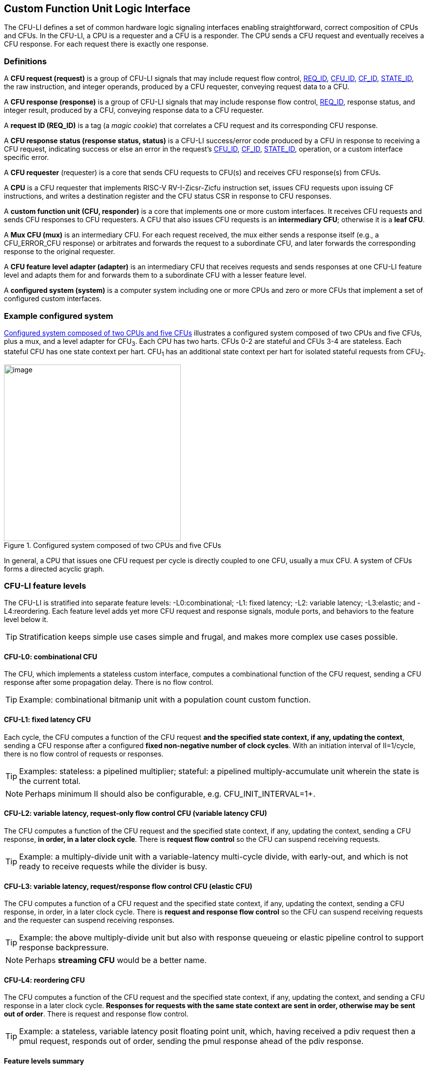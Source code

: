 == Custom Function Unit Logic Interface

The CFU-LI defines a set of common hardware logic signaling interfaces
enabling straightforward, correct composition of CPUs and CFUs. In the
CFU-LI, a CPU is a requester and a CFU is a responder. The CPU sends
a CFU request and eventually receives a CFU response. For each request
there is exactly one response.

=== Definitions

[[cfu_request]]
A *CFU request (request)* is a group of CFU-LI signals that may
include request flow control, <<REQ_ID,REQ_ID>>, <<CFU_ID,CFU_ID>>,
<<CF_ID,CF_ID>>, <<STATE_ID,STATE_ID>>, the raw instruction, and integer
operands, produced by a CFU requester, conveying request data to a CFU.

A *CFU response (response)* is a group of CFU-LI signals that may include
response flow control, <<REQ_ID,REQ_ID>>, response status, and integer
result, produced by a CFU, conveying response data to a CFU requester.

[[REQ_ID]]
A *request ID (REQ_ID)* is a tag (a _magic cookie_) that correlates
a CFU request and its corresponding CFU response.

A *CFU response status (response status, status)* is a CFU-LI
success/error code produced by a CFU in response to receiving a
CFU request, indicating success or else an error in the request's
<<CFU_ID,CFU_ID>>, <<CF_ID,CF_ID>>, <<STATE_ID,STATE_ID>>, operation,
or a custom interface specific error.

A *CFU requester* (requester) is a core that sends CFU requests to CFU(s)
and receives CFU response(s) from CFUs.

A *CPU* is a CFU requester that implements RISC-V RV-I-Zicsr-Zicfu
instruction set, issues CFU requests upon issuing CF instructions,
and writes a destination register and the CFU status CSR in response to
CFU responses.

A *custom function unit (CFU, responder)* is a core that implements
one or more custom interfaces. It receives CFU requests and sends CFU
responses to CFU requesters. A CFU that also issues CFU requests is an
*intermediary CFU*; otherwise it is a *leaf CFU*.

A *Mux CFU (mux)* is an intermediary CFU. For each request received,
the mux either sends a response itself (e.g., a CFU_ERROR_CFU response)
or arbitrates and forwards the request to a subordinate CFU, and later
forwards the corresponding response to the original requester.

A *CFU feature level adapter (adapter)* is an intermediary CFU that
receives requests and sends responses at one CFU-LI feature level and
adapts them for and forwards them to a subordinate CFU with a lesser
feature level.

A *configured system (system)* is a computer system including one or
more CPUs and zero or more CFUs that implement a set of configured
custom interfaces.

=== Example configured system

<<configured-system>> illustrates a configured system composed of two
CPUs and five CFUs, plus a mux, and a level adapter for CFU~3~. Each CPU
has two harts. CFUs 0-2 are stateful and CFUs 3-4 are stateless. Each
stateful CFU has one state context per hart. CFU~1~ has an additional
state context per hart for isolated stateful requests from CFU~2~.

[[configured-system]]
.Configured system composed of two CPUs and five CFUs
image::composed-cfus.png[image,width=360]

In general, a CPU that issues one CFU request per cycle is directly
coupled to one CFU, usually a mux CFU. A system of CFUs forms a directed
acyclic graph.

=== CFU-LI feature levels

The CFU-LI is stratified into separate feature levels: -L0:combinational;
-L1: fixed latency; -L2: variable latency; -L3:elastic; and -L4:reordering.
Each feature level adds yet more CFU request and response
signals, module ports, and behaviors to the feature level below it.

[TIP]
====
Stratification keeps simple use cases simple and frugal, and makes more
complex use cases possible.
====

==== CFU-L0: combinational CFU

The CFU, which implements a stateless custom interface, computes a
combinational function of the CFU request, sending a CFU response after
some propagation delay. There is no flow control.

[TIP]
====
Example: combinational bitmanip unit with a population count custom function.
====

[[cfu-l1]]
==== CFU-L1: fixed latency CFU

Each cycle, the CFU computes a function of the CFU request *and the
specified state context, if any, updating the context*, sending a
CFU response after a configured *fixed non-negative number of clock
cycles*. With an initiation interval of II=1/cycle, there is no flow
control of requests or responses.

[TIP]
====
Examples: stateless: a pipelined multiplier; stateful: a pipelined
multiply-accumulate unit wherein the state is the current total.
====

[NOTE]
====
Perhaps minimum II should also be configurable, e.g. CFU_INIT_INTERVAL=1+.
====

==== CFU-L2: variable latency, request-only flow control CFU (variable latency CFU)

The CFU computes a function of the CFU request and the specified state
context, if any, updating the context, sending a CFU response, *in order,
in a later clock cycle*. There is *request flow control* so the CFU can
suspend receiving requests.

[TIP]
====
Example: a multiply-divide unit with a variable-latency multi-cycle
divide, with early-out, and which is not ready to receive requests while
the divider is busy.
====

==== CFU-L3: variable latency, request/response flow control CFU (elastic CFU)

The CFU computes a function of a CFU request and the specified state
context, if any, updating the context, sending a CFU response, in order,
in a later clock cycle. There is *request and response flow control*
so the CFU can suspend receiving requests and the requester can suspend
receiving responses.

[TIP]
====
Example: the above multiply-divide unit but also with response queueing
or elastic pipeline control to support response backpressure.
====

[NOTE]
====
Perhaps *streaming CFU* would be a better name.
====

==== CFU-L4: reordering CFU

The CFU computes a function of the CFU request and the specified state
context, if any, updating the context, and sending a CFU response in a
later clock cycle. *Responses for requests with the same state context
are sent in order, otherwise may be sent out of order*. There is request
and response flow control.

[TIP]
====
Example: a stateless, variable latency posit floating point unit, which,
having received a pdiv request then a pmul request, responds out of order,
sending the pmul response ahead of the pdiv response.
====

==== Feature levels summary

In summary, all CFU-LI feature levels have request and response function,
data, and status. Level 0 is combinational. Level 1 adds clocking,
fixed latency, and state contexts. Level 2 adds variable latency,
request flow control, request ID, and raw instruction. Level 3 adds
response flow control. Level 4 adds reordering. (<<levels-table>>.)

[[levels-table]]
.CFU-LI feature levels summary
[width="100%",cols="8%,17%,18%,20%,15%,9%,13%",options="header",]
|===
^|*Level* |*CFU type* ^a|
*Req valid, func, data, resp data, status*
^|*Clock, reset, clock enable, state ID, resp valid* ^|*Req ready, ID, raw insn, resp ID* ^|*Resp ready* ^|*Reorder responses*
^|0 |combinational ^|Y ^| ^| ^| ^|
^|1 |fixed latency ^|Y ^|Y ^| ^| ^|
^|2 |variable latency ^|Y ^|Y ^|Y ^| ^|
^|3 |elastic ^|Y ^|Y ^|Y ^|Y ^|
^|4 |reordering ^|Y ^|Y ^|Y ^|Y ^|Y
|===

[TIP]
====
Compared to all possible subsets of features, CFU-LI levels are
relatively simple and practical. Each level is a superset of lower
levels, simplifying composition of dissimilar CFUs using common CFU
feature level adapters.
====

=== CFU-LI signaling

CFU cores _of a particular feature level_ implement a common set
of request and response signals. <<cfu-signals>> lists all CFU-LI
signals of all feature levels in a canonical order: transaction
signals (request/response valid, ready, <<REQ_ID,REQ_ID>>), context
(<<CFU_ID,CFU_ID>>, <<STATE_ID,STATE_ID>>), function (raw instruction,
<<CF_ID,CF_ID>>), and data. The Level column indicates which levels introduce
which signals. The Dir column indicates the signal direction from the
perspective of a responder. The bit width of each bit vector is determined
by a width parameter, configurable per CFU
(§<<parameters>>).

[[cfu-signals]]
.All CFU-LI signals, by feature level
[width="100%",cols="11%,8%,22%,24%,35%",options="header",]
|===
^|*Level* ^|*Dir* |*Port* |*Width Parameter* |*Description*
^|1+ ^|in |`clk` | |clock
^|1+ ^|in |`rst` | |reset
^|1+ ^|in |`clk_en` | |clock enable
^| ^|in |`req_valid` | |request valid
^|2+ ^|out |`req_ready` | |request ready
^|2+ ^|in |`req_id` |`CFU_REQ_ID_W` |request <<REQ_ID,REQ_ID>>
^| ^|in |`req_cfu` |`CFU_CFU_ID_W` |request <<CFU_ID,CFU_ID>>
^|1+ ^|in |`req_state` |`CFU_STATE_ID_W` |request <<STATE_ID,STATE_ID>>
^|2+ ^|in |`req_insn` |`CFU_INSN_W` |request raw instruction
^| ^|in |`req_func` |`CFU_FUNC_ID_W` |request <<CF_ID,CF_ID>>
^| ^|in |`req_data0` |`CFU_DATA_W` |request operand data 0
^| ^|in |`req_data1` |`CFU_DATA_W` |request operand data 1
^|1+ ^|out |`resp_valid` | |response valid
^|3+ ^|in |`resp_ready` | |response ready
^|2+ ^|out |`resp_id` |`CFU_REQ_ID_W` |response ID
^| ^|out |`resp_status` |`CFU_STATUS_W` |response status
^| ^|out |`resp_data` |`CFU_DATA_W` |response data
|===

All signals are positive-true logic.
[NOTE]
====
It is unfortunate the custom function ID is *CF_ID* in the HW-SW interface
and *FUNC_ID* in the CFU-LI.
====

[[parameters]]
==== CFU-LI configuration parameters

<<width-parameters>> presents CFU-LI bit vector width parameters and
ranges of possible values.

[[width-parameters]]
.CFU-LI width configuration parameters
[width="100%",cols="8%,12%,18%,8%,10%,44%",options="header",]
|===
^|*Level* |*Quantity* |*Width Parameter* |*Range* |*Default* |*Description*
^|2+ |<<REQ_ID,REQ_ID>> |`CFU_REQ_ID_W` |0-64 |0 |request/response ID width
^| |<<CFU_ID,CFU_ID>> |`CFU_CFU_ID_W` |0-16 |0 |CFU_ID width
^|1+ |<<STATE_ID,STATE_ID>> |`CFU_STATE_ID_W` |0-16 |0 |STATE_ID width
^|2+ |`insn` |`CFU_INSN_W` |0, 32 |0 |raw instruction width
^| |<<CF_ID,CF_ID>> |`CFU_FUNC_ID_W` |0-10 |10 |CF_ID width
^| |`data` |`CFU_DATA_W` |32, 64 |32 |request/response data width
^| |`status` |`CFU_STATUS_W` |3 |3 |response status width
|===

[TIP]
====
Zero width bit vectors are problematic in some HDLs. Parameter signals
declared 0-bits wide should nevertheless be declared [0:0], driven 1'b0
by sender, and ignored by receiver.
====

[NOTE]
====
When `CFU_FUNC_ID_W<10`, how do standard custom functions (CF_ID in [0x3F0..0x3FF]) work?
====

<<other-parameters>> presents other CFU configuration parameters.

[[other-parameters]]
.CFU-LI: other CFU configuration parameters
[width="100%",cols="8%,21%,8%,9%,54%",options="header",]
|===
^|*Level* |*Parameter* |*Range* |*Default* |*Description*
^| |`CFU_VERSION` |100 |100 |CFU-LI version; 100 == 1.00
^| |`CFU_CFU_ID_MAX` |1+ |1 |number of CFUs at/below this CFU
^|1+ |`CFU_STATE_ID_MAX` |0+ |0 |number of custom interface state contexts
^|1 |`CFU_LATENCY` |0+ |1 |latency (clock cycles) from a request to its response
^|1 |`CFU_RESET_LATENCY` |0+ |0 |min. latency (clock cycles) from negation of reset to first request
|===

`CFU_VERSION` is the CFU-LI version number the CFU is configured to
implement, encoded as 100: the decimal version number.

[TIP]
====
This records, in code, the CFU-LI version implemented by a CFU, and
anticipates evolution of CFU-LI.
====

`CFU_CFU_ID_MAX` is the number of logical CFUs at/below this CFU. For
a leaf CFU this may be more than one when the CFU implements multiple
custom interfaces (including multiple versions of one custom interface).

`CFU_STATE_ID_MAX` is the number of custom interface state contexts for
every stateful interface implemented by this CFU. It must be 0 if every
custom interface implemented by the CFU is stateless. It must be 1+ if
any custom interface implemented by the CFU is stateful. When a leaf CFU
implements multiple stateful custom interfaces, i.e. `CFU_CFU_ID_MAX>1`,
each must be configured with the same number of state contexts.

`CFU_LATENCY` and `CFU_RESET_LATENCY` are specific to CFU-L1 fixed
latency CFUs.  See §<<cfu-l1>>.

[[clocking]]
==== Clock, reset, clock enable

CFU-L0 is combinational. Other feature levels' signaling is (mostly)
synchronous to rising edge (_posedge_) of `clk`.

When the reset input signal `rst` is asserted on posedge `clk`, it
supercedes all other CFU-LI signaling. Any request processing in
progress is abandoned, all internal state is reset, and `req_ready`
and `resp_valid` output signals, if present, are negated. A CFU-L1 CFU
(which does not have a `req_ready` output) must be ready to receive
its first request after no more than its configured `CFU_RESET_LATENCY`
clock cycles following negation of `rst`.

A clock enable input signal `clk_en` facilitates clock gating of a
CFU. When `clk_en` is asserted on posedge `clk`, synchronous elements of
the CFU (i.e., memories, registers, flip-flops) may change. When `clk_en`
is negated on posedge `clk`, no changes may occur to synchronous elements
of the CFU. CFU operation is suspended. Therefore, when negating `clk_en`,
a CFU requester must disregard all CFU output signals, esp. `req_ready`
and `resp_valid`.

[TIP]
====
In the twilight of Moore's Law, energy efficiency is a first order
design concern, and it is a shame to burn power computing routinely
discarded results.
====

[TIP]
====
All modern FPGAs enable simple clock gating via _free_ `clk_en` inputs
on all LUT-cluster D flip-flops.
====

[TIP]
====
If a requester never clock gates a CFU with `clk_en`, it should assert
`clk_en` with a constant `'1`. FPGA and ASIC implementation tools typically
optimize away such signals and their D flip-flop clock enables.
====

[NOTE]
====
Perhaps provide another configuration parameter `CFU_USE_CLK_EN=0/1` to
configurably-ignore `clk_en`. This could simplify conversion of
preexisting RTL function units, sans `clk_en` gating, into new CFUs.
====

[[flow-control]]
==== Request and response valid-ready flow control

CFU-L2, -L3, and -L4 provide CFU request channel synchronous valid-ready
flow control. CFU-L3 and -L4 also provide CFU response channel synchronous
valid-ready flow control.

With synchronous valid-ready flow control, the sender may assert data
and a positive-true data `valid` signal indicating it is ready to send
data. The receiver may assert a positive-true `ready` signal indicating it
is ready to receive data. On posedge `clk`, if both `valid` and `ready` are
asserted, data transfers from sender to receiver; otherwise, no transfer
occurs during that clock cycle.

Once a sender asserts data and asserts data `valid` on posedge `clk`,
it must assert the same data and `valid` on each subsequent posedge `clk`
until the receiver asserts `ready` and the transfer occurs.

A `valid` output must not depend (via combinational logic) upon a `ready`
input. However, a `ready` output may depend upon a `valid` input.

For feature levels that include both request and response flow control,
a requester may not indefinitely negate `resp_ready` in response to a
responder negating `req_ready`.

[TIP]
====
This precludes a potential cyclical wait deadlock in a composed system.
====

==== Request-response ID

CFU-LI feature level 2 or higher include a request-response ID
<<REQ_ID,REQ_ID>>, a `REQ_ID_W` -bit signal used by requesters to
correlate responses received with requests sent. With each request, the
CFU receives the REQ_ID as `req_id`, and later, with each response, the CFU
sends back the same REQ_ID as `resp_id`. For each request/response pair,
the CFU must send the requester the identical request-response ID value
that the requester previously sent to the CFU.

Operation and behavior of a CFU must not depend in any way upon any
`req_id` value received, except to receive it and later to return it
to the requester.

[TIP]
====
An out-of-order completion CPU may send a REQ_ID indicating the
destination register of the request, and rely upon it when the response
eventually returns.
====

[TIP]
====
A system including an intermediary CFU, such as a mux CFU, may be
configured to add additional REQ_ID bits to provide a response return
path.
====

[[error-checking]]
==== Response status / error checking

At any feature level, in response to receiving a CFU request, the CFU
error-checks the request data, performs the request, and outputs the first
(i.e., lowest numbered) `[2:0] resp_status` condition that applies:

.CFU response status values and conditions
[width="100%",cols="23%,7%,70%",options="header",]
|===
|Name |Value |Condition
|`CFU_OK` |0 |no errors occurred processing request
|`CFU_ERROR_CFU` |1 |`req_cfu` is not a CFU_ID implemented by CFU
|`CFU_ERROR_STATE` |2 |`req_state` is not a valid STATE_ID for `req_cfu`
|`CFU_ERROR_FUNC` |3 |`req_func` is not a valid CF_ID for `req_cfu`
|`CFU_ERROR_OP` |4 |request operand(s) or state are a domain error for the custom function
|`CFU_ERROR_CUSTOM` |5 |request causes a custom error (of a serializable custom interface)
|===

When parameter `CPU_CFU_ID_W=0`, `req_cfu` is ignored: no `CFU_ERROR_CFU`
errors.

When parameter `CPU_STATE_ID_W=0`, `req_state` is ignored: no
`CFU_ERROR_STATE` errors.

`STATE_ID=0` is the only valid STATE_ID for the CFU of a stateless
custom interface.

CFU state may change if and only if the response status is one of
`CFU_OK`, `CFU_ERROR_OP`, or `CFU_ERROR_CUSTOM`.

[TIP]
====
When a response status is `CFU_ERROR_CUSTOM`, the CFU should update
the specified state context's custom error status as a side effect of
the request. Otherwise, a CI library may be surprised to observe that the
custom error bit `cfu_status.CU` is set without observing a corresponding
error bit upon retrieving (via `cfu_read_status`) its state context's
error state.
====

In response to receiving `resp_status` of `CFU_ERROR_CFU`,
`CFU_ERROR_STATE`, or `CFU_ERROR_FUNC`, a CPU ignores `resp_data` and
uses zero as the result of the CF instruction.

When a CF instruction writes a destination register, (i.e.,
`custom-0`/`-1` but not `custom-2`), the result of the CF instruction
is written to the register, irrespective of the CFU response status.

[TIP]
====
Can certain errors suppress destination register writes? No: data
dependent writeback cancelation is irregular and unnecessarily complicates
out of order CPUs.
====

[TIP]
====
Together these rules ensure { CFU, state, function } ID errors are
well behaved at the hardware-software interface. By making the CPU
responsible for zeroing such results, each CFU in a system's CFU DAG
need not incur redundant logic and delay to respond `resp_data=0` on
these three errors. For synchronously signaled CFU-LI levels, in an FPGA,
with reset-able flip-flops, a registered `resp_data` input may be zeroed
for negligible cost.
====

[[raw-insn]]
==== Raw instruction

At CFU-LI feature level 2, or higher, CFU requests may be configured
(`CFU_INSN_W=32`) to include the raw instruction word (`req_insn`) of
the CF instruction issued the CFU request, if the request originates
from a CF instruction, or all zeroes otherwise. A CFU may use the raw
instruction data to help perform a custom function, or it may ignore
the raw instruction entirely.

[TIP]
====
The raw instruction complements the <<CF_ID,CF_ID>> (`req_func`)
identifier. CF_ID is the preferred, future proof way to select a custom
function. It is ISA neutral and abstracts the CPU away from CFU, and
potentially reduces verification complexity.
====

[TIP]
====
However, access to the raw CF instruction word can enable additional
use cases. As an example, consider a CFU with a private vector, matrix,
or complex number register file. When this CFU receives a CFU request
including its raw instruction word, it may opt to ignore either or
both of the two integer request operands `req_data0` and `req_data1`,
and instead partially decode the raw instruction word to recover `rs1`
and `rs2` fields, even `rs3` if there are spare CF instruction bits,
to determine which of its CFU register file entries to read. Similarly,
the CFU can decode the raw instruction word to recover an `rd` field
to determine which CFU-private register file entry to write back and
whether to do so.
====

[TIP]
====
This feature is best used with the <<custom-2,`custom-2`>> flex
instruction format which has no `rd` destination register field,
freeing those bits for arbitrary uses.
====

[NOTE]
====
Does raw instruction access merits security threat modeling?  Imagine
adversarial CFUs, snoopily watching the dynamic instruction stream go by,
even when `req_valid` is negated.
====

[NOTE]
====
Half-baked idea (not recommended):
Imagine a dynamic facility by which any arbitrary instruction word, not
just `custom-0`/`-1`/`-2` format instructions, may be a CF instruction,
issued to a CFU.
This might be a table of (mask,pattern) tuples, or a 32-bit
`mcfu_opcodes_mask` CSR bitvector of 5-bit major opcodes, identifying
instructions to divert to the current CFU. Or perhaps, in the hardware
domain, a CPU might frst issue each instruction to the current CFU, and
only execute the instruction in the CPU if the CFU delegates it back to
the CPU.
====

=== CFU-L0 combinational CFU signaling

A combinational CFU, which implements a stateless custom interface,
computes a combinational function of the CFU request, sending a CFU
response after some propagation delay. There is no flow control.

==== CFU-L0 configuration parameters

.CFU-L0 configuration parameters
[width="100%",cols="37%,63%",options="header",]
|===
|*Parameter* |*Description*
|`CFU_VERSION` |CFU-LI version number
|`CFU_CFU_ID_MAX` |number of CFUs at/below this CFU
|===

For `CFU_VERSION` and `CFU_CFU_ID_MAX`, see §<<parameters>>.

==== CFU-L0 signals

.CFU-L0 signals
[width="100%",cols="10%,17%,22%,51%",options="header",]
|===
^|*Dir* |*Port* |*Width Parameter* |*Description*
^|in |`req_valid` | |request valid
^|in |`req_cfu` |`CFU_CFU_ID_W` |request <<CFU_ID,CFU_ID>>: selects the requested CFU
^|in |`req_func` |`CFU_FUNC_ID_W` |request <<CF_ID,CF_ID>>
^|in |`req_data0` |`CFU_DATA_W` |request operand data 0
^|in |`req_data1` |`CFU_DATA_W` |request operand data 1
^|out |`resp_status` |`CFU_STATUS_W` |response status
^|out |`resp_data` |`CFU_DATA_W` |response data
|===

CFU-L0 signaling is asynchronous. CFU outputs are pure combinational functions of CFU inputs.

[TIP]
====
CFU-L0 has no `resp_valid` signal because it would just reflect `req_valid`.
====

==== CFU-L0 signaling protocol

Protocol:

[arabic]
. Request transfer
[loweralpha]
.. Requester asserts CFU request signals `req_*` and asserts `req_valid`.
.. CFU asynchronously receives CFU request.
. Response transfer
[loweralpha]
.. CFU performs steps 1, 2, 4, and 6 of response status / error checking per §<<error-checking>>, and asserts `resp_status`.
.. CFU asserts `resp_data`, a combinational custom function of the operands.
.. Requester asynchronously receives CFU response.

As a CFU-L0 CFU is combinational, its delay folds into to the path timing
analysis of its requester.

==== CFU-L0 example

[[cfu-l0-wave]]
.Example CFU-L0 signaling protocol waveform
[wavedrom,target="cfu-l0",svg]
....
{signal: [
['Request',
{  name: 'req_valid',   wave: '0101.0' },
{  name: 'req_cfu',     wave: 'x3x45x', data: 'u0 u0 u0 u0'  },
{  name: 'req_func',    wave: 'x3x45x', data: 'f0 f1 f2 f3' },
{  name: 'req_data0',   wave: 'x3x45x', data: 'a0 a1 a2 a3' },
{  name: 'req_data1',   wave: 'x3x45x', data: 'b0 b1 b2 b3' },
],
['Resp.',
{  name: 'resp_status',  wave: 'xx3x45x', data: 'ok err1 ok ok', phase: 1.5  },
{  name: 'resp_data',   wave: 'xx3x45x', data: 'res0 0 res2 res3', phase: 1.5 },
]
], config: { hscale: 2 },
}
....

<<cfu-l0-wave>> is an example waveform for three CFU-L0 requests
and responses, arising from executing CF instructions `f0(a0,b0)`,
`f1(a1,b1)`, and `f2(a2,b2)`. All three instructions issue to the same
CFU `u0`.  Function `f1` incurs an error.

=== CFU-L1 fixed latency CFU signaling

Each cycle, a fixed latency CFU computes a function of the CFU request
*and the specified state context, if any, updating the context*, sending
a CFU response after a configured *fixed non-negative number of clock
cycles*. With an initiation interval of II=1/cycle, there is no flow
control of requests or responses.

Lacking request flow control, if a CFU-L1 CFU is configured with multiple
requesters, requesters must not send multiple simultaneous requests.

==== CFU-L1 configuration parameters

.CFU-L1 configuration parameters
[width="100%",cols="25%,75%",options="header",]
|===
|*Parameter* |*Description*
|`CFU_VERSION` |CFU-LI version number
|`CFU_CFU_ID_MAX` |number of CFUs at/below this CFU
|`CFU_STATE_ID_MAX` |number of custom interface state contexts
|`CFU_LATENCY` |latency (clock cycles) from a request to its response
|`CFU_RESET_LATENCY` |minimum latency (clock cycles) from negation of reset to first request
|===

For `CFU_VERSION`, `CFU_CFU_ID_MAX`, and `CFU_STATE_ID_MAX`, see §<<parameters>>.

`CFU_LATENCY`, specific to CFU-L1, configures the CFU latency, which
is the number of clock cycles from receiving a request to sending a
response, of every custom function implemented by the CFU. `CFU_LATENCY=0`
configures the CFU to respond to the request in the same clock cycle.

A CFI-L1 CFU with `CFU_LATENCY=0` resembles a CFU-L0 combinational
CFU, except it may implement a stateful custom interface.

[TIP]
====
Example: an extended precision arithmetic CFU which implements
`add_save_carry` and `add_with_carry_save_carry` CF instructions. Like
an ALU, this has zero cycle latency, but supports additional state
context(s), each with a carry bit.
====

`CFU_RESET_LATENCY`, specific to CFU-L1, configures the CFU reset latency,
which is the minimum number of clock cycles from negation of `rst`
to first assertion of `req_valid`. `CFU_RESET_LATENCY=0` configures
the CFU to be ready for a CFU request in the same cycle that `rst`
is first negated.

==== CFU-L1 signals

.CFU-L1 signals
[width="100%",cols="11%,25%,28%,36%",options="header",]
|===
^|*Dir* |*Port* |*Width Parameter* |*Description*
^|in |`clk` | |clock
^|in |`rst` | |reset
^|in |`clk_en` | |clock enable
^|in |`req_valid` | |request valid
^|in |`req_cfu` |`CFU_CFU_ID_W` |request <<CFU_ID,CFU_ID>>
^|in |`req_state` |`CFU_STATE_ID_W` |request <<STATE_ID,STATE_ID>>
^|in |`req_func` |`CFU_FUNC_ID_W` |request <<CF_ID,CF_ID>>
^|in |`req_data0` |`CFU_DATA_W` |request operand data 0
^|in |`req_data1` |`CFU_DATA_W` |request operand data 1
^|out |`resp_valid` | |response valid
^|out |`resp_status` |`CFU_STATUS_W` |response status
^|out |`resp_data` |`CFU_DATA_W` |response data
|===

==== CFU-L1 signaling protocol

CFU-L1 is (mostly) synchronous to posedge `clk` when `CFU_LATENCY>0`. See
§<<clocking>>.

Protocol:

[arabic]
. Request transfer.
[loweralpha]
.. Requester asserts CFU request signals `req_*` and asserts `req_valid`.
.. `CFU_LATENCY=0`: CFU receives CFU request asynchronously. +
`CFU_LATENCY>0`: CFU receives CFU request on posedge `clk`.
. Custom function execution.
[loweralpha]
.. CFU performs response status / error checking per §<<error-checking>>.
.. CFU performs a custom function of the operands and the selected state context.
.. CFU may update the selected state context, logically prior to any updates from subsequent requests.
. Response transfer.
[loweralpha]
.. `CFU_LATENCY=0`:
[lowerroman]
... CFU asserts CFU response signals `resp_valid`, `resp_status`, and `resp_data` asynchronously.
... Requester receives CFU response asynchronously.
.. `CFU_LATENCY>0`:
[lowerroman]
... After (`CFU_LATENCY-1`) cycles, CFU asserts `resp_valid`, `resp_status`, and `resp_data`.
... Requester receives CFU response on posedge `clk`.

==== CFU-L1 example

[[cfu-l1-wave]]
.Example CFU-L1 signaling protocol waveform (`CFU_LATENCY=2`, `CFU_RESET_LATENCY=0`)
[wavedrom,target="cfu-l1",svg]
....
{signal: [
{    name: 'clk',         wave: 'P......|....'},
{    name: 'rst',         wave: '10.....|....'},
{    name: 'clk_en',      wave: '01....0|1...'},
['Request',
{  name: 'req_valid',   wave: '01.0.1.|.0..' },
{  name: 'req_cfu',     wave: 'x34x.56|.x..', data: 'u0 u0 u0 u0' },
{  name: 'req_state',   wave: 'x34x.56|.x..', data: 's0 s0 s2 s2'  },
{  name: 'req_func',    wave: 'x34x.56|.x..', data: 'f0 f1 f2 f3' },
{  name: 'req_data0',   wave: 'x34x.56|.x..', data: 'a0 a1 a2 a3' },
{  name: 'req_data1',   wave: 'x34x.56|.x..', data: 'b0 b1 b2 b3' },
],
['Response',
{  name: 'resp_valid',  wave: '0..1.0.|.1.0' },
{  name: 'resp_status',  wave: 'x..34x.|.56x', data: 'ok err1 ok ok' },
{  name: 'resp_data',   wave: 'x..34x.|.56x', data: 'res0 0 res2 res3' },
]],
head:{
tick:'0 1 2 3 4 5 6 7 20 21 22 23 24 25 '
},
foot:{
tock:'0 1 2 3 4 5 6 7 20 21 22 23 24 25'
},}
....

<<cfu-l1-wave>> is an example waveform for four CFU-L1 CFU requests and
responses, arising from executing four CF instructions `f0`-`f3`. Since
`CFU_RESET_LATENCY=0`, the CFU is ready for request `f0` in cycle 1, the
same cycle `rst` is negated. With `CFU_LATENCY=2`, each response occurs 2
(enabled) clock cycles after each request is received. Each instruction
issues a CFU request to the same CFU `u0`. Instructions `f0` and `f1` use
state context s0; `f2` and `f3` use state context `s2`. Request `f1` results
in an error response. With `clk_en` negated in cycles 6-19, the CFU is
frozen until cycle 20, when it finally receives the `f3` request. The `f2`
response, otherwise due in cycle 7, is also delayed, until cycle 21.

=== CFU-L2 variable latency CFU signaling

A variable latency CFU computes a function of the CFU request and the
specified state context, if any, updating the context, sending a CFU
response, *in order, in a later clock cycle*. There is *request flow
control*.

When the requester is a CPU, use of CFU-L2 means the CPU must be ready to
accept a response from the CFU on any cycle. This simplifies the design
of the CFU but may complicate the design of the CPU pipeline and its
register file write arbitration logic.

==== CFU-L2 configuration parameters

.CFU-L2 configuration parameters
[width="100%",cols="34%,66%",options="header",]
|===
|*Parameter* |*Description*
|`CFU_VERSION` |CFU-LI version number
|`CFU_CFU_ID_MAX` |number of CFUs at/below this CFU
|`CFU_STATE_ID_MAX` |number of custom interface state contexts
|===

For `CFU_VERSION`, `CFU_CFU_ID_MAX`, and `CFU_STATE_ID_MAX`, see §<<parameters>>.

==== CFU-L2 signals

.CFU-L2 signals

[width="100%",cols="11%,24%,27%,38%",options="header",]
|===
^|*Dir* |*Port* |*Width Parameter* |*Description*
^|in |`clk` | |clock
^|in |`rst` | |reset
^|in |`clk_en` | |clock enable
^|in |`req_valid` | |request valid
^|out |`req_ready` | |request ready
^|in |`req_id` |`CFU_REQ_ID_W` |request <<REQ_ID,REQ_ID>>
^|in |`req_cfu` |`CFU_CFU_ID_W` |request <<CFU_ID,CFU_ID>>
^|in |`req_state` |`CFU_STATE_ID_W` |request <<STATE_ID,STATE_ID>>
^|in |`req_insn` |`CFU_INSN_W` |request raw instruction
^|in |`req_func` |`CFU_FUNC_ID_W` |request <<CF_ID,CF_ID>>
^|in |`req_data0` |`CFU_DATA_W` |request operand data 0
^|in |`req_data1` |`CFU_DATA_W` |request operand data 1
^|out |`resp_valid` | |response valid
^|out |`resp_id` |`CFU_REQ_ID_W` |response ID
^|out |`resp_status` |`CFU_STATUS_W` |response status
^|out |`resp_data` |`CFU_DATA_W` |response data
|===

==== CFU-L2 signaling protocol

CFU-L2 is synchronous to posedge `clk`. See §<<clocking>>. CFU-L2
includes a request-response ID. See §<<error-checking>>. CFU-L2 includes
the request's raw instruction. See §<<raw-insn>>.

Protocol:

[arabic]
. Request transfer.
[loweralpha]
.. Requester asserts CFU request signals `req_*` and asserts `req_valid`.
.. Responder may assert `req_ready`.
.. CFU receives CFU request on posedge `clk` when `req_valid` and `req_ready` are both asserted, per §<<flow-control>>.
. Custom function execution.
[loweralpha]
.. CFU performs response status / error checking per §<<error-checking>>.
.. CFU performs a custom function of the operands and the selected state context.
.. CFU may update the selected state context, logically prior to any updates from subsequent requests.
. Response transfer
[loweralpha]
.. Prior to issuing responses from subsequent requests (i.e., in order of requests) CFU asserts `resp_id`, `resp_status`, `resp_data` and asserts `resp_valid`.
.. Requester receives CFU response on posedge `clk`.

==== CFU-L2 example

<<cfu-l2-wave>> is an example waveform for three CFU-L2 CFU requests and
responses, arising from executing three CF instructions `f0`-`f2`. (Assume
`CFU_INSN_W=0`, no `req_insn`.) Each instruction issues a CFU request
to the same CFU `u0`. Instructions `f0` and `f1` use state context `s0`;
`f2` uses state context `s2`. The CFU receives request `f0`, with `req_id`
`id0`, in cycle 2 and responds, with same `resp_id` `id0`, in cycle 3, a
latency of 1 cycle. Requester asserts request `f1` in cycle 3, but it is
not received by the CFU until it reasserts `req_ready` in cycle 4. The
CFU responds to `f1` in cycle 6, with an error response, a latency of 2
cycles. Requester asserts request `f2` in cycle 6, but it is not received
by the CFU until it reasserts `req_ready` in cycle 7. The CFU responds to
`f2` in cycle 10, a latency of 3 cycles.

[[cfu-l2-wave]]
.Example CFU-L2 signaling protocol waveform
[wavedrom,target="cfu-l2",svg]
....
{signal: [
{    name: 'clk',         wave: 'P...........'},
{    name: 'rst',         wave: '10..........'},
{    name: 'clk_en',      wave: '01..........'},
['Request',
{  name: 'req_valid',   wave: '0.1..01.0...' },
{  name: 'req_ready',   wave: '0.1010.1....'  },
{  name: 'req_id',      wave: 'x.34.x5.x...', data: 'id0 id1 id2'  },
{  name: 'req_cfu',     wave: 'x.34.x5.x...', data: 'u0 u0 u0'  },
{  name: 'req_state',   wave: 'x.34.x5.x...', data: 's0 s0 s2'  },
{  name: 'req_func',    wave: 'x.34.x5.x...', data: 'f0 f1 f2'  },
{  name: 'req_data0',   wave: 'x.34.x5.x...', data: 'a0 a1 a2'  },
{  name: 'req_data1',   wave: 'x.34.x5.x...', data: 'b0 b1 b2'  },
],
['Response',
{  name: 'resp_valid',  wave: '0..10.10..10' },
{  name: 'resp_id',     wave: 'x..3x.4x..5x', data: 'id0 id1 id2'  },
{  name: 'resp_status',  wave: 'x..3x.4x..5x', data: 'ok err1 ok' },
{  name: 'resp_data',   wave: 'x..3x.4x..5x', data: 'res0 0 res2'  },
]
],
head:{
tick:0
},
foot:{
tock:0
}
}
....

=== CFU-L3 elastic CFU signaling

An elastic CFU computes a function of a CFU request and the specified
state context, if any, updating the context, sending a CFU response,
in order, in a later clock cycle. There is *request and response flow
control* so the CFU can suspend receiving requests and the requester
can suspend receiving responses.

[TIP]
====
When the requester is a CPU, use of CFU-L3 allows the CPU to delay receipt
of a CFU response. This affords the CPU pipeline greater flexibility
to dynamically prioritize other units' accesses to register file write
port(s). Conversely, CFU-L3 may complicate design of the CFU, which may
respond to negated `resp_ready` by buffering the response in an output
FIFO or by applying back pressure through its processing pipeline,
or negate `req_ready` to delay receipt of new requests.
====

==== CFU-L3 configuration parameters

.CFU-L3 configuration parameters
[width="100%",cols="34%,66%",options="header",]
|===
|*Parameter* |*Description*
|`CFU_VERSION` |CFU-LI version number
|`CFU_CFU_ID_MAX` |number of CFUs at/below this CFU
|`CFU_STATE_ID_MAX` |number of custom interface state contexts
|===

For `CFU_VERSION`, `CFU_CFU_ID_MAX`, and `CFU_STATE_ID_MAX`, see §<<parameters>>.

==== CFU-L3 signals

.CFU-L3 signals
[width="100%",cols="11%,24%,27%,38%",options="header",]
|===
^|*Dir* |*Port* |*Width Parameter* |*Description*
^|in |`clk` | |clock
^|in |`rst` | |reset
^|in |`clk_en` | |clock enable
^|in |`req_valid` | |request valid
^|out |`req_ready` | |request ready
^|in |`req_id` |`CFU_REQ_ID_W` |request <<REQ_ID,REQ_ID>>
^|in |`req_cfu` |`CFU_CFU_ID_W` |request <<CFU_ID,CFU_ID>>
^|in |`req_state` |`CFU_STATE_ID_W` |request <<STATE_ID,STATE_ID>>
^|in |`req_insn` |`CFU_INSN_W` |request raw instruction
^|in |`req_func` |`CFU_FUNC_ID_W` |request <<CF_ID,CF_ID>>
^|in |`req_data0` |`CFU_DATA_W` |request operand data 0
^|in |`req_data1` |`CFU_DATA_W` |request operand data 1
^|out |`resp_valid` | |response valid
^|in |`resp_ready` | |response ready
^|out |`resp_id` |`CFU_REQ_ID_W` |response ID
^|out |`resp_status` |`CFU_STATUS_W` |response status
^|out |`resp_data` |`CFU_DATA_W` |response data
|===

==== CFU-L3 signaling protocol

CFU-L3 is synchronous to posedge `clk`. See §<<clocking>>. CFU-L3
includes a request-response ID. See §<<error-checking>>. CFU-L3 includes
the request's raw instruction. See §<<raw-insn>>.

Protocol:

[arabic]
. Request transfer.
[loweralpha]
.. Requester asserts CFU request signals `req_*` and asserts `req_valid`.
.. Responder may assert `req_ready`.
.. CFU receives CFU request on posedge `clk` when `req_valid` and `req_ready` are both asserted, per §<<flow-control>>.
. Custom function execution.
[loweralpha]
.. CFU performs response status / error checking per §<<error-checking>>.
.. CFU performs a custom function of the operands and the selected state context.
.. CFU may update the selected state context, logically prior to any updates from subsequent requests.
. Response transfer.
[loweralpha]
.. Prior to issuing responses from subsequent requests (i.e., in order of requests) CFU asserts `resp_id`, `resp_status`, `resp_data` and asserts `resp_valid`.
.. Requester may assert `resp_ready`.
.. Requester receives CFU response on posedge `clk` when `resp_valid` and `resp_ready` are both asserted, per §<<flow-control>>.

==== CFU-L3 example

<<cfu-l3-wave>> is an example waveform for four CFU-L3 CFU requests and
responses, arising from executing four CF instructions `f0`-`f3`. (Assume
`CFU_INSN_W=0`, no `req_insn`.) Each instruction issues a CFU request
to the same CFU `u0`. Instructions `f0` and `f1` use state context `s0`;
`f2` and `f3` use state context `s2`.

[[cfu-l3-wave]]
.Example CFU-L3 signaling protocol waveform
[wavedrom,target="cfu-l3",svg]
....
{signal: [
{    name: 'clk',         wave: 'P........|...'},
{    name: 'rst',         wave: '10.......|...'},
{    name: 'clk_en',      wave: '01.......|...'},
['Request',
{  name: 'req_valid',   wave: '0.1..01.0|10.' },
{  name: 'req_ready',   wave: '0.1010.1.|...'  },
{  name: 'req_id',      wave: 'x.34.x5.x|6x.', data: 'id0 id1 id2 id3' },
{  name: 'req_cfu',     wave: 'x.34.x5.x|6x.', data: 'u0 u0 u0 u0' },
{  name: 'req_state',   wave: 'x.34.x5.x|6x.', data: 's0 s0 s2 s2'   },
{  name: 'req_func',    wave: 'x.34.x5.x|6x.', data: 'f0 f1 f2 f3' },
{  name: 'req_data0',   wave: 'x.34.x5.x|6x.', data: 'a0 a1 a2 a3' },
{  name: 'req_data1',   wave: 'x.34.x5.x|6x.', data: 'b0 b1 b2 b3' },
],
['Response',
{  name: 'resp_valid',  wave: '0..10.1.0|1.0' },
{  name: 'resp_ready',  wave: '0.1.0..1.|...' },
{  name: 'resp_id',     wave: 'x..3x.4.x|56x', data: 'id0 id1 id2 id3'  },
{  name: 'resp_status',  wave: 'x..3x.4.x|56x', data: 'ok err1 ok ok' },
{  name: 'resp_data',   wave: 'x..3x.4.x|56x', data: 'res0 res1 res2 res3' },
]
],
head:{
tick:'0 1 2 3 4 5 6 7 8 20 21 22 23 24 25'
},
foot:{
tock:'0 1 2 3 4 5 6 7 8 20 21 22 23 24'
},}
....

The CFU receives request `f0`, with `req_id` `id0`, in cycle 2 and
responds, with `resp_id` `id0`, in cycle 3.

Requester asserts request `f1` in cycle 3, but it is not received by
the CFU until it asserts `req_ready` in cycle 4. The CFU sends the `f1`
response in cycle 6, an error response, a latency of 2 cycles. Requester
asserts `resp_ready` and receives the response in cycle 7.

Requester asserts request `f2` in cycle 6, but it is not received by
the CFU until it asserts `req_ready` in cycle 7. The CFU responds to
`f2` in cycle 21, a latency of 14 cycles.

Requester asserts request `f3` in cycle 21, and the CFU responds in
cycle 22.

=== CFU-L4 reordering CFU signaling

A reordering CFU computes a function of the CFU request and the specified
state context, if any, updating the context, and sending a CFU response
in a later clock cycle. *Responses for requests with the same context
are sent in order, otherwise may be sent out of order*. There is request
and response flow control.

[TIP]
====
This CFU-LI feature level is motivated by past experience building
floating point CFUs. Different functions, e.g., comparison, conversion,
multiplication, addition, division, and square root, exhibit a wide range
of latencies. Some functions, e.g. addition and multiplication, may be
pipelined and afford an initiation interval II=1/cycle, while others,
e.g. division and square root, may be variable latency and perform one
request at a time.

Particularly when a custom interface is stateless and when the requester
(e.g., an in-order-issue/out-of-order completion CPU) tolerates out
of order responses, response reordering can improve performance and
simplify CFU logic by reducing average CFU latency, enabling greater
CFU parallelism, and reducing request blocking and response queueing.
====

[TIP]
====
When a custom interface is stateful, response reordering cannot occur
for any sequence of requests with the same state context, to ensure
identical response data and program behavior over time and over different
CFU implementations of the same custom interface.
====

==== CFU-L4 configuration parameters

.CFU-L4 configuration parameters
[width="100%",cols="34%,66%",options="header",]
|===
|*Parameter* |*Description*
|`CFU_VERSION` |CFU-LI version number
|`CFU_CFU_ID_MAX` |number of CFUs at/below this CFU
|`CFU_STATE_ID_MAX` |number of custom interface state contexts
|===

For `CFU_VERSION`, `CFU_CFU_ID_MAX`, and `CFU_STATE_ID_MAX`, see
§<<parameters>>.

==== CFU-L4 signals

.CFU-L4 signals
[width="100%",cols="11%,24%,27%,38%",options="header",]
|===
^|*Dir* |*Port* |*Width Parameter* |*Description*
^|in |`clk` | |clock
^|in |`rst` | |reset
^|in |`clk_en` | |clock enable
^|in |`req_valid` | |request valid
^|out |`req_ready` | |request ready
^|in |`req_id` |`CFU_REQ_ID_W` |request <<REQ_ID,REQ_ID>>
^|in |`req_cfu` |`CFU_CFU_ID_W` |request <<CFU_ID,CFU_ID>>
^|in |`req_state` |`CFU_STATE_ID_W` |request <<STATE_ID,STATE_ID>>
^|in |`req_insn` |`CFU_INSN_W` |request raw instruction
^|in |`req_func` |`CFU_FUNC_ID_W` |request <<CF_ID,CF_ID>>
^|in |`req_data0` |`CFU_DATA_W` |request operand data 0
^|in |`req_data1` |`CFU_DATA_W` |request operand data 1
^|out |`resp_valid` | |response valid
^|in |`resp_ready` | |response ready
^|out |`resp_id` |`CFU_REQ_ID_W` |response ID
^|out |`resp_status` |`CFU_STATUS_W` |response status
^|out |`resp_data` |`CFU_DATA_W` |response data
|===

==== CFU-L4 signaling protocol

CFU-L4 is synchronous to posedge `clk`. See §<<clocking>>. CFU-L4
includes a request-response ID. See §<<error-checking>>. CFU-L4 includes
the request's raw instruction. See §<<raw-insn>>.

Protocol:

[arabic]
. Request transfer.
[loweralpha]
.. Requester asserts CFU request signals `req_*` and asserts `req_valid`.
.. Responder may assert `req_ready`.
.. CFU receives CFU request on posedge `clk` when `req_valid` and `req_ready` are both asserted, per §<<flow-control>>
. Custom function execution.
[loweralpha]
.. CFU performs response status / error checking per §<<error-checking>>.
.. CFU performs a custom function of the operands and the selected state context.
.. CFU may update the selected state context, logically prior to any updates _to the same state context_ from subsequent requests.
. Response transfer.
[loweralpha]
.. Prior to issuing responses from subsequent requests _to the same state context_ (i.e., in order of requests to the same state context) CFU asserts `resp_id`, `resp_status`, `resp_data` and asserts `resp_valid`.
.. Requester may assert `resp_ready`.
.. Requester receives CFU response on posedge `clk` when `resp_valid` and `resp_ready` are both asserted, per §<<flow-control>>.

==== CFU-L4 example

<<cfu-l4-wave>> is an example waveform for four CFU-L4 CFU requests,
illustrating two different valid out-of-order response sequences, arising
from executing four CF instructions `f0`-`f3`. (Assume `CFU_INSN_W=0`,
no `req_insn`.) Each instruction issues a CFU request to the same CFU
`u0`, but with various state contexts `s0`, `s1`, `s0` (again), and
`s3`. This constrains the CFU to respond to request `f0` with state
`s0`, before responding to subsequent request `f2` for state `s0`.

[[cfu-l4-wave]]
.Example CFU-L4 signaling protocol waveform, with two of the possible response orderings
[wavedrom,target="cfu-l4",svg]
....
{signal: [
{    name: 'clk',         wave: 'P..........'},
{    name: 'rst',         wave: '10.........'},
{    name: 'clk_en',      wave: '01.........'},
['Request',
{  name: 'req_valid',   wave: '0.1...0....' },
{  name: 'req_ready',   wave: '0.1........'  },
{  name: 'req_id',      wave: 'x.3456x....', data: 'id0 id1 id2 id3' },
{  name: 'req_cfu',     wave: 'x.3456x....', data: 'u0 u0 u0 u0' },
{  name: 'req_state',   wave: 'x.3456x....', data: 's0 s1 *s0 s3'   },
{  name: 'req_func',    wave: 'x.3456x....', data: 'f0 f1 f2 f3' },
{  name: 'req_data0',   wave: 'x.3456x....', data: 'a0 a1 a2 a3'  },
{  name: 'req_data1',   wave: 'x.3456x....', data: 'b0 b1 b2 b3'  },
],
['Response',
{  name: 'resp_valid',  wave: '0...101.010' },
{  name: 'resp_ready',  wave: '0.1........' },
{  name: 'resp_id',     wave: 'x...4x63x5x', data: 'id1 id3 id0 id2'   },
{  name: 'resp_status',  wave: 'x...4x63x5x', data: 'ok ok ok ok'  },
{  name: 'resp_data',   wave: 'x...4x63x5x', data: 'res1 res3 res0 res2'   },
],
{},
['Another Ordering',
{  name: 'resp_valid',  wave: '0.....1...0' },
{  name: 'resp_ready',  wave: '0.1........' },
{  name: 'resp_id',     wave: 'x.....6354x', data: 'id3 id0 id2 id1'   },
{  name: 'resp_status',  wave: 'x.....6354x', data: 'ok ok ok ok'  },
{  name: 'resp_data',   wave: 'x.....6354x', data: 'res3 res0 res2 res1'   },
]
],
head:{ tick:'0' },
foot:{ tock:'0' },
}
....

In the first example response, with signals labeled _Response_, the
CFU receives requests (`f0`, `f1`, `f2`, `f3`) but responds in order
(`f1`, `f3`, `f0`, `f2`). In the second example response, with signals
labeled _Another Ordering_, the CFU responds in order (`f3`, `f0`,
`f2`, `f1`). Bother orderings are valid because they preserve the order
`f0`<`f2` caused by these two CFU requests using the same state `s0`.

=== CFU feature level adapters

A CFU feature level adapter is an intermediary CFU that receives requests
and sends responses at one CFU-LI feature level and adapts them for and
forwards them to a subordinate CFU at a lower CFU-LI feature level.

CFU-LI includes a set of configurable adapters to raise any CFU to any
higher feature level, easing composition:

* `Cvt01`: raise L0 to L1: add configurable latency pipelining
* `Cvt02`, `Cvt12`: raise L0 or L1 to L2: add request flow control (always accepts requests)
* `Cvt03`, `Cvt13`, `Cvt23`: raise L0-L2 to L3: add response flow control (may suspend requests)

Any L3 CFU, with in-order responses, may be directly used as an L4 CFU,
because response reordering is optional.

==== `Cvt01`: raise CFU-L0 to CFU-L1

A `Cvt01` adapter CFU implements CFU-L1, including its configuration
parameters (§<<_cfu_l1_configuration_parameters>>), adapting L1 requests
to and responses from a subordinate combinational L0 CFU.

When `CFU_LATENCY=0`, the adapter's request/response channels are directly
coupled to the subordinate CFU request/response channels. Otherwise,
these channels I/Os are registered and pipelined, with a total latency of
`CFU_LATENCY` cycles.

[TIP]
====
Automatic pipeline retiming may _slice_ the combinational logic cone
into several pipeline stages, achieving higher frequency operation.
====

==== `Cvt02`: raise CFU-L0 to CFU-L2

A `Cvt02` adapter CFU implements CFU-L2, including its configuration
parameters (§<<_cfu_l2_configuration_parameters>>), adapting L2 requests
to and responses from a subordinate combinational L0 CFU. It implements
request (non) flow control by permanently asserting `req_ready`. For
each request received, it sends a response, asserting `resp_valid`,
`resp_id`, `resp_status`, and `resp_data` on next posedge `clk`.

==== `Cvt12`: raise CFU-L1 to CFU-L2

A `Cvt12` adapter CFU implements CFU-L2, including its configuration
parameters (§<<_cfu_l2_configuration_parameters>>), plus `CFU_LATENCY`
(§<<_cfu_l1_configuration_parameters>>), adapting L2 requests to and
responses from a subordinate fixed latency L1 CFU. The `CFU_LATENCY`
parameter specifies the latency of the _subordinate CFU_.  The adapter
implements request (non) flow control by permanently asserting
`req_ready`. For each request received, it sends a response, including the
FIFO output's delayed `req_id`, augmenting the current subordinate CFU's
`resp_valid`, `resp_status`, and `resp_data`.

When `CFU_LATENCY=0`, the subordinate CFU response must be registered,
so the adapter's response latency is one cycle.

==== `Cvt03`: raise CFU-L0 to CFU-L3

A `Cvt03` adapter CFU implements CFU-L3, including its configuration
parameters (§<<_cfu_l3_configuration_parameters>>), adapting L3 requests
to and responses from a subordinate combinational L0 CFU. The adapter
has a fixed latency of one cycle -- a response is sent one cycle after
a request is received. The `resp_id` output is just `req_id` delayed
one cycle.

[TIP]
====
To avoid arbitrary CFU response queuing, yet keep signaling simple and
frugal, the `Cvt03` adapter might negate `req_ready` on any cycle that it
has a valid response waiting (asserting `resp_valid`) and the requester
negates `resp_ready`.
====

==== `Cvt13`: raise CFU-L1 to CFU-L3

A `Cvt13` adapter CFU implements CFU-L3, including its configuration
parameters (§<<_cfu_l3_configuration_parameters>>), plus `CFU_LATENCY`
(§<<_cfu_l1_configuration_parameters>>), adapting L3 requests to and
responses from a subordinate fixed latency L1 CFU.

The `CFU_LATENCY` parameter, which specifies the latency of the
_subordinate L1 CFU_, typically configures the depth of a response
FIFO -- an entire response stream must be buffered when the requester,
having just issued `CFU_LATENCY` of requests to the L1 CFU, negates
`resp_ready` through as many clock cycles. Eventually, with response
transfers paused, the response FIFO fills and the adapter CFU negates
`req_ready`.

When `CFU_LATENCY=0`, the subordinate CFU response must be registered
and therefore the adapter's response latency is at least one cycle.

==== `Cvt23`: raise CFU-L2 to CFU-L3

A `Cvt23` adapter CFU implements CFU-L3, including its configuration
parameters (§<<_cfu_l3_configuration_parameters>>), adapting L3
requests to and responses from a subordinate variable latency L2 CFU.

[TIP]
====
In one implementation, sans response FIFO queueing, the adapter negates
`req_ready` on any cycle that it has a valid response waiting (asserting
`resp_valid`) and the requester negates `resp_ready`.
====

[[cpus]]
=== CFU-LI-compliant CPUs

A CFU-LI-compliant CPU implements RISC-V RV-I -Zicsr *-Zicfu* instruction
set, sends CFU requests upon issuing CF instructions, and writes a
destination register and CFU status CSR in response to CFU responses.

==== CPUs and CFU-LI feature levels

CPUs, as CFU requesters, use specific CFU-LI feature levels.

[TIP]
====
An austere single-cycle CPU might use CFU-L0 with a combinational CFU
(only).

A pipelined in-order CPU might use CFU-L1 with a fixed latency CFU
configured for (e.g.) 2 cycles latency. It might also use CFU-L2 with
a variable latency CFU, stalling in WB-stage (writeback) if awaiting a
slow CFU response.

An out-of-order completion CPU might use a CFU-L2 variable latency CFU
or a -L3 elastic CFU, the latter if its WB-stage register file write
arbiter cannot always accept a CFU response writeback on any cycle.

An OoO completion CPU, that handles reordered CFU responses, might use
a CFU-L4 reordering CFU.
====

A CPU has one or more sets of CFU request and response ports. For each
such set, a CPU may send zero or one CFU request per cycle and receive
zero or one CFU response per cycle.

[TIP]
====
Most CPUs send up to one request and receive up to one response. However,
a CFU-LI compliant superscalar CPU might send multiple CFU requests
and receive multiple CFU responses, to multiple CFUs of the same, or
different, CFU-LI feature levels, in parallel, in the same cycle.
====

=== Example: CFU signaling in a composed system

Consider <<mux22>>, a system composed from two single-hart CPUs, two
stateful CFUs, and a 2-input, 2-output Mux CFU. Fixed latency CFU~0~
implements CFU-L1, configured with `CFU_LATENCY=1`. The CPUs, CFU~1~,
and `Mux22` use/implement CFU-L2. `Cvt12`, a CFU level converter,
up-converts CFU~0~ from CFU-L1 to CFU-L2.

[[mux22]]
.CFU-L2 system, with two CPUs, mux CFU, converter CFU, CFU~0~ (L1), and CFU~1~ (L2)
image::cfu-mux22.png[image,width=400]

With one hart per CPU, the custom interfaces' CFUs are configured
with two state contexts each (<2>).

Both CPU~0~ and CPU~1~ are configured to issue CF instructions mapping
CI_ID~0~ -> CFU_ID=0 -> CFU~0~ and CI_ID~1~ -> CFU_ID=1 -> CFU~1~.

The exemplary 2x2 Mux CFU is frugal, if low frequency, while sustaining
one cycle initiation interval transfers of requests and responses. It
multiplexes downstream request transfers and upstream response
transfers. In both directions, the mux consists of input ports (not
registered), output port registers, an approximately fair output port
arbiter, and a 2x2 channel crossbar. Each cycle, the mux determines
which output ports are _available_ (i.e., are empty, or will transfer
(`valid & ready`) this cycle) and which valid inputs are _eligible_
to transfer, then asserts ready, and transfers, some eligible inputs to
available output ports, based upon a rotating priority order.

A _request_ input port is eligible to transfer if it is valid and if
the target `req_cfu` CFU_ID is the same as the last request, or if there
are no pending responses for this port. This ensures that responses for
requests, routed to different CFUs with different latencies, are always
returned in order to the requester, as required by CFU-L2.

Downstream request routing is per the request inputs' `req_cfu` elements:
CFU_ID=0 routes to the first output port and CFU_ID=1 routes to the
second output port. The mux itself responds to requests with invalid
CFU_IDs with a `CFU_ERROR_CFU` response.

For upstream response routing, the system is configured so that the
`CFU_REQ_ID_W` of each CFU downstream of the 2x2 mux CFU also includes
space to record the mux's requester port ID bit. This is added to each
request's `req_id` by the mux, returned from the CFU to the mux in each
`resp_id`, then removed by the mux and used in response routing to return
the response to the correct requester port.

In this example, assume each CPU decouples issue and commit using
a scoreboarded register file enabling arbitrary interface unit
latencies. Each CPU runs the same code (<<cim3>>):

[arabic]
. Write `mcfu_selector` for CFU_ID=0 and STATE_ID=__HART_ID__, issue two CF instructions to CFU~0~;
. Write `mcfu_selector` for CFU_ID=1 and STATE_ID=__HART_ID__, issue two CF instructions to CFU~1~;
. Write `mcfu_selector` for CFU_ID=0 and STATE_ID=__HART_ID__, issue one CF instruction to CFU~0~.

[[cim3]]
.Issue stateful CF instructions `f0` and `f1` to CFU~0~, `f2` and `f3` to CFU~1~, and `f4` to CFU~0~ again.
[source,asm]
....
csrw mcfu_selector,x20  ; select CFU_ID=0 and STATE_ID=HART_ID
cfu_reg 0,x3,x1,x2      ; u0.f0
cfu_reg 1,x6,x5,x4      ; u0.f1

csrw mcfu_selector,x21  ; select CFU_ID=1 and STATE_ID=HART_ID
cfu_reg 2,x9,x7,x8      ; u1.f2
cfu_reg 3,x12,x11,x10   ; u1.f3

csrw mcfu_selector,x20  ; select CFU_ID=0 and STATE_ID=HART_ID again
cfu_reg 4,x15,x13,x14   ; u0.f4
....

<<mux22-wave>> is an example waveform executing <<cim3>>
near-simultaneously on the two CPUs of <<mux22>>.

(_1:u2<3>.f4_ denotes a CFU request with REQ_ID=1 CFU_ID=2 STATE_ID=3 CF_ID=4)

In the narrative that follows, that _A sends B_ means _A asserts B
ahead of next posedge `clk`,_ whereas _B transfers to C_ means _during
this cycle C receives and accepts it_. Recall with CFU-L2, request
transfers occur when both `req_valid` and `req_ready` are asserted
(§<<flow-control>>), whereas response transfers occur when `resp_valid`
is asserted.

[[mux22-wave]]
.Example 2-input 2-output CFU-L2 Mux CFU signaling protocol waveform
[wavedrom,target="cfu-2x2",svg]
....
{signal: [
{    name: 'clk',       wave: 'P..................'},
['CPU-0',
{  name: 'req_valid',   wave: '01..01...01...0....' },
{  name: 'req_ready',   wave: '010101010....10....'  },
{  name: 'req_*',       wave: 'x23.x45.x2....x....', data: '0:u0 1:u0<0>.f1 2:u1 3:u1<0>.f3 4:u0<0>.f4' },
{  name: 'resp_*',      wave: 'x.x.2x3x4x...5x.2x.', data: '0:ok 1:ok 2:ok 3:ok 4:ok' },
],
{},
['CPU-1',
{  name: 'req_valid',   wave: '01...01...01...0...' },
{  name: 'req_ready',   wave: '0.101010.10...10...'  },
{  name: 'req_*',       wave: 'x6.7.x89..x6...x...', data: '5:u0<1> 6:u0<1>.f1 7:u1 8:u1<1>.f3 9:u0<1>.f4' },
{  name: 'resp_*',      wave: 'x..x.6x7x.8x..9x.6x', data: '5:ok 6:ok 7:ok 8:ok 9:ok' },
],
{},
['CFU-0',
{  name: 'req_valid',   wave: '0.1...0.......1.0..' },
{  name: 'req_ready',   wave: '01.................'  },
{  name: 'req_*',       wave: 'x.2637x.......26x..', data: '0:u0 5:u0 1:u0 6:u0 4:u0 9:u0' },
{  name: 'resp_*',      wave: 'x..2637x.......26x.', data: '0:ok 5:ok 1:ok 6:ok 4:ok 9:ok' },
],
{},
['CFU-1',
{  name: 'req_valid',   wave: '0.....1......0.....' },
{  name: 'req_ready',   wave: '01......010.1......'  },
{  name: 'req_*',       wave: 'x.....485.9..x.....', data: '2:u1 7:u1 3:u1<0>.f3 8:u1<1>.f3' },
{  name: 'resp_*',      wave: 'x......4x8x.59x....', data: '2:u1 7:u1 3:u1 8:u1' },
],
],
head:{ tick:'0' },
foot:{ tock:'0'
}
}
....

Cycle-by-cycle:

[arabic,start=0]
. Both CPUs CSR-write their hart's `mcfu_selector` registers, selecting CFU_ID=0=CFU~0~, and their hart's STATE_ID. +
Both CPUs issue the first CF instruction (`f0`).

[arabic,start=0]
. CPU~0~ sends first CFU request: REQ_ID=0 CFU_ID=0 STATE_ID=0 CF_ID=0, a.k.a. `0:u0<0>.f0`. +
CPU~1~ sends first CFU request: REQ_ID=5 CFU_ID=0 STATE_ID=1 CF_ID=0, a.k.a. `5:u0<1>.f0`.
. CPU~0~'s first request, destined for CFU~0~, wins arbitration for Mux output port 0. +
Mux asserts CPU~0~'s `req_ready` and negates CPU~1~'s `req_ready`. +
CPU~0~'s first request `0:u0<0>.f0` transfers to Mux. +
Mux sends CPU~0~'s first request to `Cvt12(CFU~0~)` +
CPU~0~ sends second CFU request: `1:u0<0>.f1`.
. CPU~1~'s first request, destined for CFU~0~, wins arbitration for Mux output port 0. +
Mux asserts CPU~1~'s `req_ready` and negates CPU~0~'s `req_ready`. +
CPU~1~'s first request `5:u0<1>.f0` transfers to Mux. +
Mux sends CPU~1~'s first request to `Cvt12(CFU~0~)`. +
CPU~1~ sends second CFU request: `6:u0<0>.f1`. +
CPU~0~'s first request `0:u0<0>.f0` transfers to CFU~0~. +
CFU~0~ executes `0:f0`, updates state `<0>`, sends response to Mux.
. CPU~0~ sends no CFU request this cycle, due to its second `csrw` execution cycle. +
CPU~0~'s second request `1:u0<0>.f1`, wins arbitration, transfers to Mux, is sent to `Cvt12(CFU~0~)`. +
CPU~1~'s first request `5:u0<1>.f0` transfers to CFU~0~, executes, updates `<1>`, sends response to Mux. +
CFU~0~'s response to CPU~0~'s first request transfers to Mux, is sent to CPU~0~.
. CPU~1~ sends no CFU request this cycle, due to its second `csrw` execution cycle. +
CPU~1~'s second request `6:u0<0>.f1`, wins arbitration, transfers to Mux, is sent to `Cvt12(CFU~0~)`. +
CPU~0~'s second request `1:u0<1>.f1` transfers to CFU~0~, executes, updates `<0>`, sends response to Mux. +
CFU~0~'s response to CPU~1~'s first request transfers to Mux, is sent to CPU~1~. +
CFU~0~'s response to CPU~0~'s first request transfers to CPU~0~.
. CPU~0~ bubble in CFU request issue due to its second `csrw` execution cycle. +
CPU~1~ sends third request `2:u1<1>.f2`, with CFU_ID=1, destined for CFU~1~. +
CPU~0~'s third request `2:u1<0>.f2`, transfers to Mux, is sent to CFU~1~. +
CPU~0~ sends fourth request `3:u1<0>.f3`, with CFU_ID=1, destined for CFU~1~. +
CPU~1~'s second request `6:u0<1>.f1` transfers to CFU~0~, executes, updates `<1>`, sends response to Mux. +
CFU~0~'s response to CPU~0~'s second request transfers to Mux, is sent to CPU~0~. +
CFU~0~'s response to CPU~1~'s first request transfers to CPU~1~.
. CPU~1~'s third request `7:u1<0>.f2` wins arbitration, transfers to Mux, is sent to CFU~1~. +
CPU~1~ sends fourth request `8:u1<0>.f3`, with CFU_ID=1, destined for CFU~1~. +
CPU~0~'s third request `2:u1<0>.f2` transfers to CFU~1~, executes, updates `<0>`, sends response to Mux. +
CFU~0~'s response to CPU~1~'s second request transfers to Mux, is sent to CPU~1~. +
CFU~0~'s response to CPU~0~'s second request transfers to CPU~0~.
. CPU~0~ sends no CFU request this cycle, due to its third `csrw` execution cycle. +
CPU~0~'s fourth request `3:u1<0>.f3` wins arbitration, transfers to Mux, is sent to CFU~1~. +
CPU~1~'s third request `7:u1<1>.f2` transfers to CFU~1~, begins execution. +
CFU~1~'s response to CPU~0~'s third request transfers to Mux, is sent to CPU~0~. +
CFU~0~'s response to CPU~1~'s second request transfers to CPU~1~.
. CPU~1~ sends no CFU request this cycle, due to its third `csrw` execution cycle. +
CPU~0~ sends fifth request `4:u0<0>.f4`, with CFU_ID=0, destined for CFU~0~. +
At CFU~1~, CPU~1~'s third request `7:u1<0>.f2` completes execution, updates `<1>`, sends response to Mux. +
CFU~1~'s response to CPU~0~'s third request transfers to CPU~0~.
. CPU~0~'s fifth CFU request is _ineligible_ to transfer because CPU~0~ has pending requests to CFU~1~. It becomes eligible at cycle 13. +
CPU~1~'s fourth request `8:u1<0>.f3` transfers to Mux, is sent to CFU~1~. +
CPU~0~'s fourth request `3:u1<0>.f3` transfers to CFU~1~, begins execution. +
CFU~1~'s response to CPU~1~'s third request transfers to Mux, is sent to CPU~1~.
. CPU~1~ sends fifth request `9:u0<1>.f4`, with CFU_ID=0, destined for CFU~0~. +
CPU~0~'s fourth CFU request `3:u1<0>.f3` continues execution. +
CFU~1~'s response to CPU~1~'s third request transfers CPU~1~.
. CPU~1~'s fifth CFU request is _ineligible_ to transfer because CPU~1~ has pending requests to CFU~1~. It becomes eligible at cycle 14. +
CPU~0~'s fourth CFU request `3:u1<0>.f3` completes execution, updates `<0>`, sends response to Mux.
. CPU~1~'s fourth request `8:u1<1>.f3` transfers to CFU~1~, executes, updates `<1>`, sends response to Mux. +
CFU~1~'s response to CPU~0~'s fourth request transfers to Mux, is sent to CPU~0~.
. CFU~1~'s response to CPU~0~'s fourth request transfers to CPU~0~. +
CPU~0~'s fifth request `4:u0<0>.f4` becomes eligible, transfers to Mux, is sent to CFU~0~.
. CFU~1~'s response to CPU~1~'s fourth request transfers to CPU~1~. +
CPU~1~'s fifth request `9:u0<1>.f4` becomes eligible, transfers to Mux, is sent to CFU~1~. +
CPU~0~'s fifth request `4:u0<0>.f4` transfers to CFU~0~, executes, updates `<0>`, sends response to Mux.
. CPU~1~'s fifth request `9:u0<1>.f4` transfers to CFU~0~, executes, updates `<1>`, sends response to Mux. +
CFU~0~'s response to CPU~0~'s fifth request transfers to Mux, is sent to CPU~0~.
. CFU~0~'s response to CPU~1~'s fifth request transfers to Mux, is sent to CPU~1~. +
CFU~0~'s response to CPU~0~'s fifth request transfers to CPU~0~.
. CFU~0~'s response to CPU~1~'s fifth request transfers to CPU~1~.

=== Composing CFUs with AXI4-Streams

In some configured systems, preexisting infrastructure components
that implement AXI4-Stream protocol may be used to help compose CPUs
and CFUs. A fully flow controlled CFU-LI -L3 or -L4 transfer may be
transported over two AXI4-Stream (AXI-S) streams, one for requests and
one for responses.

[TIP]
====
For example, in a AMD/Xilinx Versal FPGA, a CPU might transfer CFU
requests, via CFU-L3-to-AXI-S bridge, AXI-S-to-NOC bridge, Versal NOC,
NOC-to-AXI-S bridge, AXI-S-to-CFU-L3 bridge, to a CFU at the far corner
of the FPGA fabric, later transferring CFU responses back to the _distant_
CPU by the same means.
====

<<cfu-axis>> presents a recommended canonical mapping between CFU-LI
signals and the two AXI-S streams.

[[cfu-axis]]
.Recommended mapping between CFU-L3/-L4 and request/response AXI4-Streams
[width="80%",cols="9%,24%,26%,41%",options="header,unbreakable"]
|===
^|*Dir* |*CFU-LI Port* |*Width* |*AXI-S Port*
^|in |`clk` | |`aclk`
^|in |`rst` | |`aresetn` _(inverted)_
^|in |`clk_en` | |-
^|in |`req_valid` | |`reqs_tvalid`
^|out |`req_ready` | |`reqs_tready`
^|in |`req_id` |`CFU_REQ_ID_W` |`reqs_tid` _or_ `reqs_tdest`
^|in |`req_cfu` |`CFU_CFU_ID_W` |`reqs_tuser` _or_ `reqs_tdest`
^|in |`req_state` |`CFU_STATE_ID_W` |`reqs_tuser`
^|in |`req_func` |`CFU_FUNC_ID_W` |`reqs_tuser`
^|in |`req_insn` |`CFU_INSN_W` |`reqs_tuser`
^|in |`req_data0` |`CFU_DATA_W` |`reqs_tdata`
^|in |`req_data1` |`CFU_DATA_W` |`reqs_tdata`
^|in |- | |`reqs_tlast` _optional_
^|in |- |* |`reqs_tstrb` _optional_
^|in |- |* |`reqs_tkeep` _optional_
^|out |`resp_valid` | |`resps_tvalid`
^|in |`resp_ready` | |`resps_tready`
^|out |`resp_id` |`CFU_REQ_ID_W` |`resps_tid` _or_ `resps_tdest`
^|out |`resp_data` |`CFU_DATA_W` |`resps_tdata`
^|out |`resp_status` |`CFU_STATUS_W` |`resps_tuser`
^|out |- | |`resps_tlast` _optional_
^|out |- |* |`resps_tstrb` _optional_
^|out |- |* |`resps_tkeep` _optional_
|===

When several CFU-LI signals map to a single AXI-S port, the signals
are to be concatenated in order, each signal assigned successively more
significant bits. For example, using Verilog concatenation:

[code,verilog]
....
reqs_tuser = { req_insn,req_func,req_state,req_cfu };
reqs_tdata = { req_data1,req_data0 };
....

Use `reqs_tdest` when `req_id` and/or `req_cfu` indicate/encode a
specific AXI-S destination (of a bridge to a CFU).  Use `resps_tdest`
when of `resp_id` indicates a specific AXI-S destination (of a bridge
to a requester, e.g., CPU).

